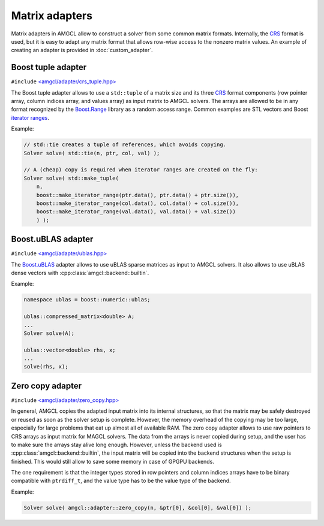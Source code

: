 Matrix adapters
---------------

Matrix adapters in AMGCL allow to construct a solver from some common matrix
formats. Internally, the CRS_ format is used, but it is easy to adapt any
matrix format that allows row-wise access to the nonzero matrix values. An
example of creating an adapter is provided in :doc:`custom_adapter`.

Boost tuple adapter
########################

``#include`` `\<amgcl/adapter/crs_tuple.hpp>`_

The Boost tuple adapter allows to use a ``std::tuple`` of a matrix size and
its three CRS_ format components (row pointer array, column indices array, and
values array) as input matrix to AMGCL solvers. The arrays are allowed to be in
any format recognized by the Boost.Range_ library as a random access range.
Common examples are STL vectors and Boost `iterator ranges`_.

Example:

.. code-block:: cpp

    // std::tie creates a tuple of references, which avoids copying.
    Solver solve( std::tie(n, ptr, col, val) );

    // A (cheap) copy is required when iterator ranges are created on the fly:
    Solver solve( std::make_tuple(
        n,
        boost::make_iterator_range(ptr.data(), ptr.data() + ptr.size()),
        boost::make_iterator_range(col.data(), col.data() + col.size()),
        boost::make_iterator_range(val.data(), val.data() + val.size())
        ) );

Boost.uBLAS adapter
###################

``#include`` `\<amgcl/adapter/ublas.hpp>`_

The Boost.uBLAS_ adapter allows to use uBLAS sparse matrices as input to AMGCL
solvers. It also allows to use uBLAS dense vectors with
:cpp:class:`amgcl::backend::builtin`.

Example:

.. code-block:: cpp

    namespace ublas = boost::numeric::ublas;

    ublas::compressed_matrix<double> A;
    ...
    Solver solve(A);

    ublas::vector<double> rhs, x;
    ...
    solve(rhs, x);

Zero copy adapter
#################

``#include`` `\<amgcl/adapter/zero_copy.hpp>`_

In general, AMGCL copies the adapted input matrix into its internal structures,
so that the matrix may be safely destroyed or reused as soon as the solver
setup is complete. However, the memory overhead of the copying may be too
large, especially for large problems that eat up almost all of available RAM.
The zero copy adapter allows to use raw pointers to CRS arrays as input matrix
for MAGCL solvers. The data from the arrays is never copied during setup, and
the user has to make sure the arrays stay alive long enough. However, unless
the backend used is :cpp:class:`amgcl::backend::builtin`, the input matrix will
be copied into the backend structures when the setup is finished. This would
still allow to save some memory in case of GPGPU backends.

The one requirement is that the integer types stored in row pointers and column
indices arrays have to be binary compatible with ``ptrdiff_t``, and the value
type has to be the value type of the backend.

Example:

.. code-block:: cpp

    Solver solve( amgcl::adapter::zero_copy(n, &ptr[0], &col[0], &val[0]) );

.. _CRS: http://netlib.org/linalg/html_templates/node91.html

.. _Boost.Range: http://www.boost.org/doc/libs/release/libs/range/
.. _iterator ranges: http://www.boost.org/doc/libs/release/libs/range/doc/html/range/reference/utilities/iterator_range.html
.. _Boost.uBLAS: http://www.boost.org/doc/libs/release/libs/numeric/ublas/

.. _\<amgcl/adapter/crs_tuple.hpp>: https://github.com/ddemidov/amgcl/blob/master/amgcl/adapter/crs_tuple.hpp
.. _\<amgcl/adapter/ublas.hpp>: https://github.com/ddemidov/amgcl/blob/master/amgcl/adapter/ublas.hpp
.. _\<amgcl/adapter/zero_copy.hpp>: https://github.com/ddemidov/amgcl/blob/master/amgcl/adapter/zero_copy.hpp
